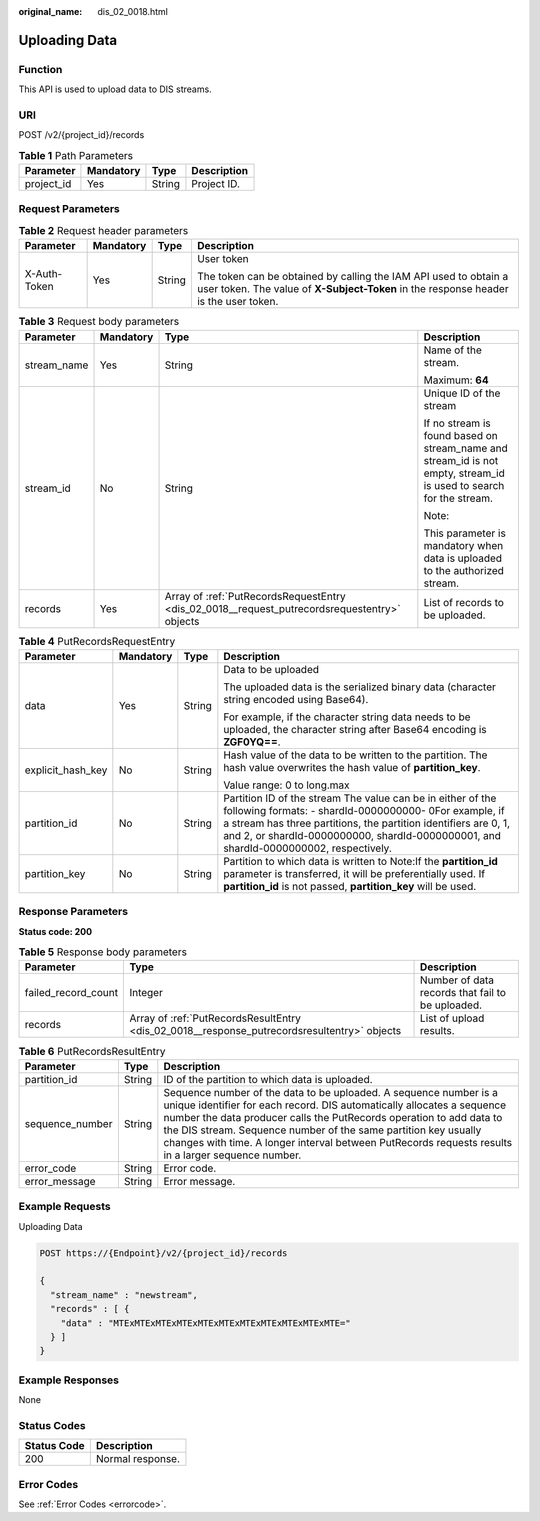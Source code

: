 :original_name: dis_02_0018.html

.. _dis_02_0018:

Uploading Data
==============

Function
--------

This API is used to upload data to DIS streams.

URI
---

POST /v2/{project_id}/records

.. table:: **Table 1** Path Parameters

   ========== ========= ====== ===========
   Parameter  Mandatory Type   Description
   ========== ========= ====== ===========
   project_id Yes       String Project ID.
   ========== ========= ====== ===========

Request Parameters
------------------

.. table:: **Table 2** Request header parameters

   +-----------------+-----------------+-----------------+----------------------------------------------------------------------------------------------------------------------------------------------------------+
   | Parameter       | Mandatory       | Type            | Description                                                                                                                                              |
   +=================+=================+=================+==========================================================================================================================================================+
   | X-Auth-Token    | Yes             | String          | User token                                                                                                                                               |
   |                 |                 |                 |                                                                                                                                                          |
   |                 |                 |                 | The token can be obtained by calling the IAM API used to obtain a user token. The value of **X-Subject-Token** in the response header is the user token. |
   +-----------------+-----------------+-----------------+----------------------------------------------------------------------------------------------------------------------------------------------------------+

.. table:: **Table 3** Request body parameters

   +-----------------+-----------------+----------------------------------------------------------------------------------------------+--------------------------------------------------------------------------------------------------------------------+
   | Parameter       | Mandatory       | Type                                                                                         | Description                                                                                                        |
   +=================+=================+==============================================================================================+====================================================================================================================+
   | stream_name     | Yes             | String                                                                                       | Name of the stream.                                                                                                |
   |                 |                 |                                                                                              |                                                                                                                    |
   |                 |                 |                                                                                              | Maximum: **64**                                                                                                    |
   +-----------------+-----------------+----------------------------------------------------------------------------------------------+--------------------------------------------------------------------------------------------------------------------+
   | stream_id       | No              | String                                                                                       | Unique ID of the stream                                                                                            |
   |                 |                 |                                                                                              |                                                                                                                    |
   |                 |                 |                                                                                              | If no stream is found based on stream_name and stream_id is not empty, stream_id is used to search for the stream. |
   |                 |                 |                                                                                              |                                                                                                                    |
   |                 |                 |                                                                                              | Note:                                                                                                              |
   |                 |                 |                                                                                              |                                                                                                                    |
   |                 |                 |                                                                                              | This parameter is mandatory when data is uploaded to the authorized stream.                                        |
   +-----------------+-----------------+----------------------------------------------------------------------------------------------+--------------------------------------------------------------------------------------------------------------------+
   | records         | Yes             | Array of :ref:`PutRecordsRequestEntry <dis_02_0018__request_putrecordsrequestentry>` objects | List of records to be uploaded.                                                                                    |
   +-----------------+-----------------+----------------------------------------------------------------------------------------------+--------------------------------------------------------------------------------------------------------------------+

.. _dis_02_0018__request_putrecordsrequestentry:

.. table:: **Table 4** PutRecordsRequestEntry

   +-------------------+-----------------+-----------------+-----------------------------------------------------------------------------------------------------------------------------------------------------------------------------------------------------------------------------------------------------------------------------------+
   | Parameter         | Mandatory       | Type            | Description                                                                                                                                                                                                                                                                       |
   +===================+=================+=================+===================================================================================================================================================================================================================================================================================+
   | data              | Yes             | String          | Data to be uploaded                                                                                                                                                                                                                                                               |
   |                   |                 |                 |                                                                                                                                                                                                                                                                                   |
   |                   |                 |                 | The uploaded data is the serialized binary data (character string encoded using Base64).                                                                                                                                                                                          |
   |                   |                 |                 |                                                                                                                                                                                                                                                                                   |
   |                   |                 |                 | For example, if the character string data needs to be uploaded, the character string after Base64 encoding is **ZGF0YQ==**.                                                                                                                                                       |
   +-------------------+-----------------+-----------------+-----------------------------------------------------------------------------------------------------------------------------------------------------------------------------------------------------------------------------------------------------------------------------------+
   | explicit_hash_key | No              | String          | Hash value of the data to be written to the partition. The hash value overwrites the hash value of **partition_key**.                                                                                                                                                             |
   |                   |                 |                 |                                                                                                                                                                                                                                                                                   |
   |                   |                 |                 | Value range: 0 to long.max                                                                                                                                                                                                                                                        |
   +-------------------+-----------------+-----------------+-----------------------------------------------------------------------------------------------------------------------------------------------------------------------------------------------------------------------------------------------------------------------------------+
   | partition_id      | No              | String          | Partition ID of the stream The value can be in either of the following formats: - shardId-0000000000- 0For example, if a stream has three partitions, the partition identifiers are 0, 1, and 2, or shardId-0000000000, shardId-0000000001, and shardId-0000000002, respectively. |
   +-------------------+-----------------+-----------------+-----------------------------------------------------------------------------------------------------------------------------------------------------------------------------------------------------------------------------------------------------------------------------------+
   | partition_key     | No              | String          | Partition to which data is written to Note:If the **partition_id** parameter is transferred, it will be preferentially used. If **partition_id** is not passed, **partition_key** will be used.                                                                                   |
   +-------------------+-----------------+-----------------+-----------------------------------------------------------------------------------------------------------------------------------------------------------------------------------------------------------------------------------------------------------------------------------+

Response Parameters
-------------------

**Status code: 200**

.. table:: **Table 5** Response body parameters

   +---------------------+---------------------------------------------------------------------------------------------+--------------------------------------------------+
   | Parameter           | Type                                                                                        | Description                                      |
   +=====================+=============================================================================================+==================================================+
   | failed_record_count | Integer                                                                                     | Number of data records that fail to be uploaded. |
   +---------------------+---------------------------------------------------------------------------------------------+--------------------------------------------------+
   | records             | Array of :ref:`PutRecordsResultEntry <dis_02_0018__response_putrecordsresultentry>` objects | List of upload results.                          |
   +---------------------+---------------------------------------------------------------------------------------------+--------------------------------------------------+

.. _dis_02_0018__response_putrecordsresultentry:

.. table:: **Table 6** PutRecordsResultEntry

   +-----------------+--------+---------------------------------------------------------------------------------------------------------------------------------------------------------------------------------------------------------------------------------------------------------------------------------------------------------------------------------------------------------------------------------------------+
   | Parameter       | Type   | Description                                                                                                                                                                                                                                                                                                                                                                                 |
   +=================+========+=============================================================================================================================================================================================================================================================================================================================================================================================+
   | partition_id    | String | ID of the partition to which data is uploaded.                                                                                                                                                                                                                                                                                                                                              |
   +-----------------+--------+---------------------------------------------------------------------------------------------------------------------------------------------------------------------------------------------------------------------------------------------------------------------------------------------------------------------------------------------------------------------------------------------+
   | sequence_number | String | Sequence number of the data to be uploaded. A sequence number is a unique identifier for each record. DIS automatically allocates a sequence number the data producer calls the PutRecords operation to add data to the DIS stream. Sequence number of the same partition key usually changes with time. A longer interval between PutRecords requests results in a larger sequence number. |
   +-----------------+--------+---------------------------------------------------------------------------------------------------------------------------------------------------------------------------------------------------------------------------------------------------------------------------------------------------------------------------------------------------------------------------------------------+
   | error_code      | String | Error code.                                                                                                                                                                                                                                                                                                                                                                                 |
   +-----------------+--------+---------------------------------------------------------------------------------------------------------------------------------------------------------------------------------------------------------------------------------------------------------------------------------------------------------------------------------------------------------------------------------------------+
   | error_message   | String | Error message.                                                                                                                                                                                                                                                                                                                                                                              |
   +-----------------+--------+---------------------------------------------------------------------------------------------------------------------------------------------------------------------------------------------------------------------------------------------------------------------------------------------------------------------------------------------------------------------------------------------+

Example Requests
----------------

Uploading Data

.. code-block:: text

   POST https://{Endpoint}/v2/{project_id}/records

   {
     "stream_name" : "newstream",
     "records" : [ {
       "data" : "MTExMTExMTExMTExMTExMTExMTExMTExMTExMTExMTE="
     } ]
   }

Example Responses
-----------------

None

Status Codes
------------

=========== ================
Status Code Description
=========== ================
200         Normal response.
=========== ================

Error Codes
-----------

See :ref:`Error Codes <errorcode>`.
